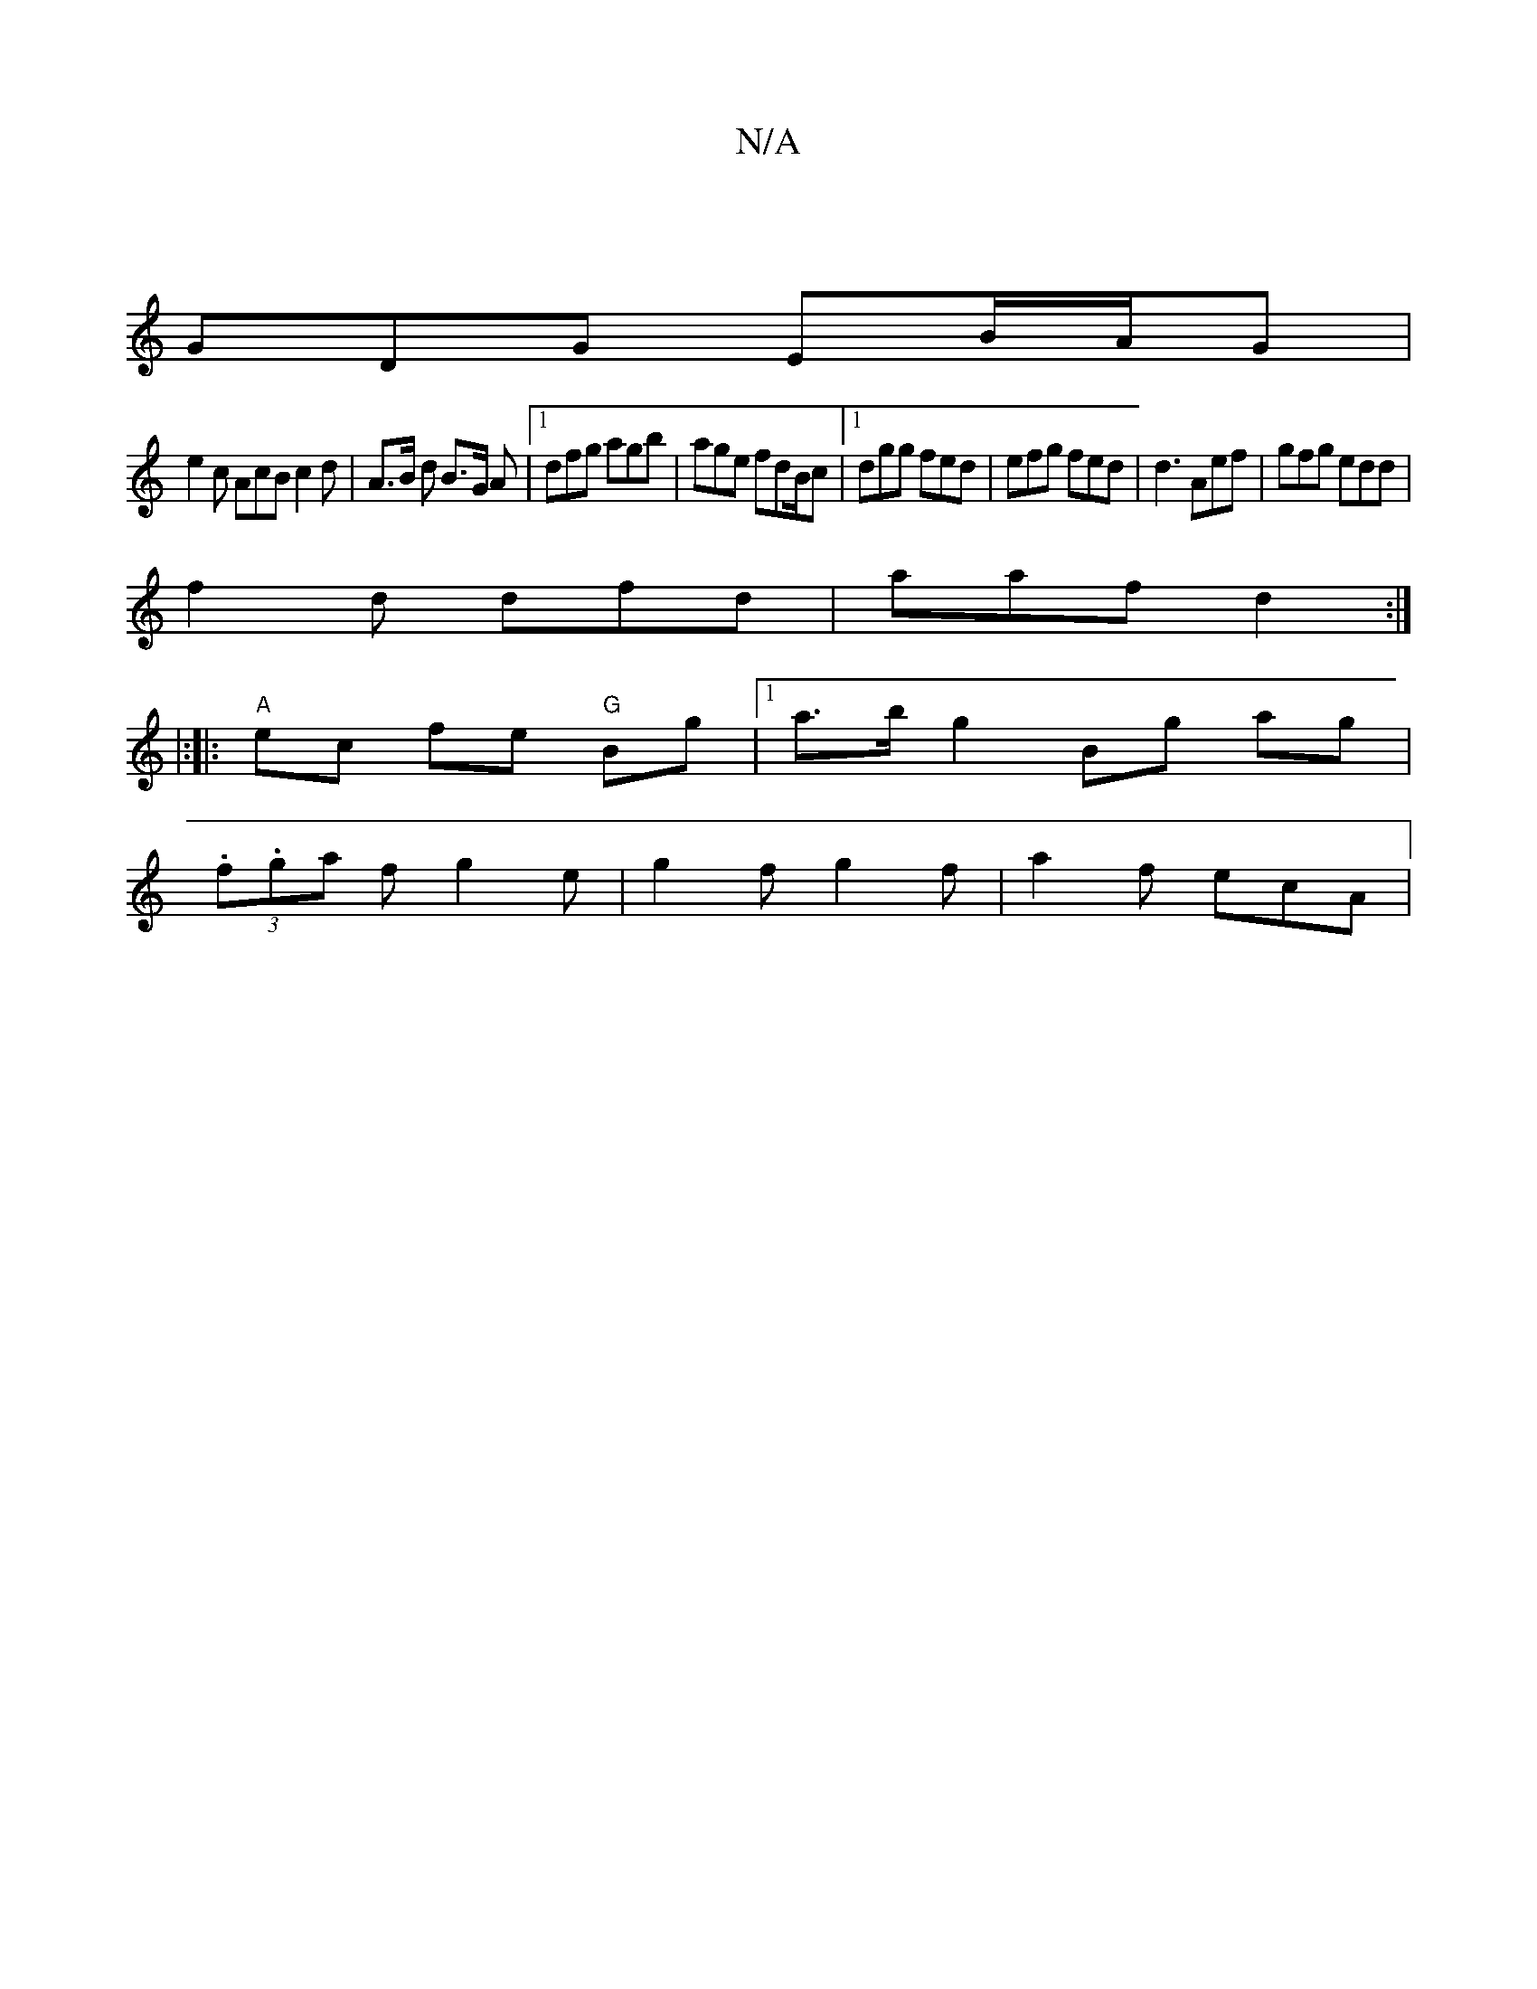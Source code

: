 X:1
T:N/A
M:4/4
R:N/A
K:Cmajor
 |
GDG EB/A/G |
e2 c AcB c2 d | A>B d B>G A |1 dfg agb|age fdB/2c|[1 dgg fed|efg fed|d3 Aef|gfg edd|
f2d dfd|aaf d2:|
|:[|:"A"ec fe "G"Bg|1 a>b g2 Bg ag|
(3.f.ga f g2e|g2 f g2 f| a2 f ecA |
V:-3/2{gf}